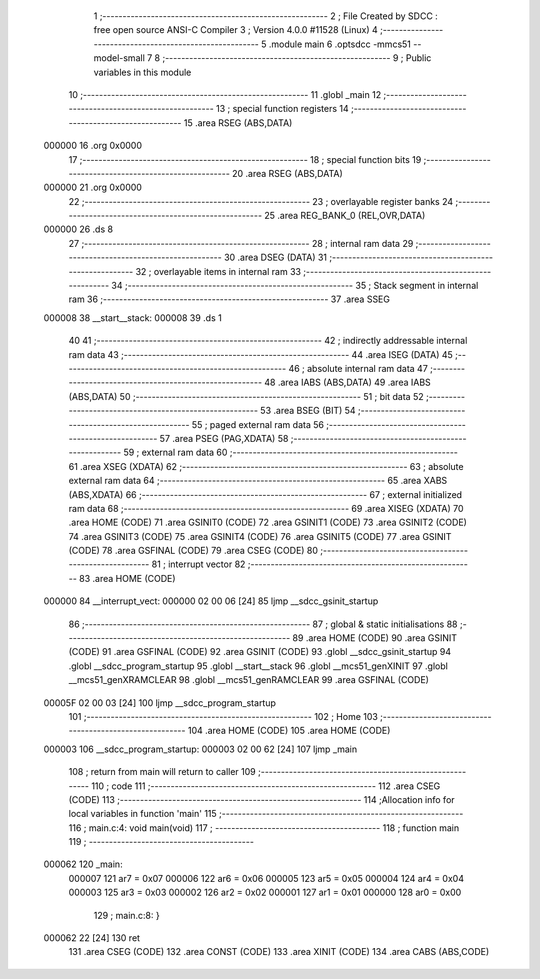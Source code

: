                                       1 ;--------------------------------------------------------
                                      2 ; File Created by SDCC : free open source ANSI-C Compiler
                                      3 ; Version 4.0.0 #11528 (Linux)
                                      4 ;--------------------------------------------------------
                                      5 	.module main
                                      6 	.optsdcc -mmcs51 --model-small
                                      7 	
                                      8 ;--------------------------------------------------------
                                      9 ; Public variables in this module
                                     10 ;--------------------------------------------------------
                                     11 	.globl _main
                                     12 ;--------------------------------------------------------
                                     13 ; special function registers
                                     14 ;--------------------------------------------------------
                                     15 	.area RSEG    (ABS,DATA)
      000000                         16 	.org 0x0000
                                     17 ;--------------------------------------------------------
                                     18 ; special function bits
                                     19 ;--------------------------------------------------------
                                     20 	.area RSEG    (ABS,DATA)
      000000                         21 	.org 0x0000
                                     22 ;--------------------------------------------------------
                                     23 ; overlayable register banks
                                     24 ;--------------------------------------------------------
                                     25 	.area REG_BANK_0	(REL,OVR,DATA)
      000000                         26 	.ds 8
                                     27 ;--------------------------------------------------------
                                     28 ; internal ram data
                                     29 ;--------------------------------------------------------
                                     30 	.area DSEG    (DATA)
                                     31 ;--------------------------------------------------------
                                     32 ; overlayable items in internal ram 
                                     33 ;--------------------------------------------------------
                                     34 ;--------------------------------------------------------
                                     35 ; Stack segment in internal ram 
                                     36 ;--------------------------------------------------------
                                     37 	.area	SSEG
      000008                         38 __start__stack:
      000008                         39 	.ds	1
                                     40 
                                     41 ;--------------------------------------------------------
                                     42 ; indirectly addressable internal ram data
                                     43 ;--------------------------------------------------------
                                     44 	.area ISEG    (DATA)
                                     45 ;--------------------------------------------------------
                                     46 ; absolute internal ram data
                                     47 ;--------------------------------------------------------
                                     48 	.area IABS    (ABS,DATA)
                                     49 	.area IABS    (ABS,DATA)
                                     50 ;--------------------------------------------------------
                                     51 ; bit data
                                     52 ;--------------------------------------------------------
                                     53 	.area BSEG    (BIT)
                                     54 ;--------------------------------------------------------
                                     55 ; paged external ram data
                                     56 ;--------------------------------------------------------
                                     57 	.area PSEG    (PAG,XDATA)
                                     58 ;--------------------------------------------------------
                                     59 ; external ram data
                                     60 ;--------------------------------------------------------
                                     61 	.area XSEG    (XDATA)
                                     62 ;--------------------------------------------------------
                                     63 ; absolute external ram data
                                     64 ;--------------------------------------------------------
                                     65 	.area XABS    (ABS,XDATA)
                                     66 ;--------------------------------------------------------
                                     67 ; external initialized ram data
                                     68 ;--------------------------------------------------------
                                     69 	.area XISEG   (XDATA)
                                     70 	.area HOME    (CODE)
                                     71 	.area GSINIT0 (CODE)
                                     72 	.area GSINIT1 (CODE)
                                     73 	.area GSINIT2 (CODE)
                                     74 	.area GSINIT3 (CODE)
                                     75 	.area GSINIT4 (CODE)
                                     76 	.area GSINIT5 (CODE)
                                     77 	.area GSINIT  (CODE)
                                     78 	.area GSFINAL (CODE)
                                     79 	.area CSEG    (CODE)
                                     80 ;--------------------------------------------------------
                                     81 ; interrupt vector 
                                     82 ;--------------------------------------------------------
                                     83 	.area HOME    (CODE)
      000000                         84 __interrupt_vect:
      000000 02 00 06         [24]   85 	ljmp	__sdcc_gsinit_startup
                                     86 ;--------------------------------------------------------
                                     87 ; global & static initialisations
                                     88 ;--------------------------------------------------------
                                     89 	.area HOME    (CODE)
                                     90 	.area GSINIT  (CODE)
                                     91 	.area GSFINAL (CODE)
                                     92 	.area GSINIT  (CODE)
                                     93 	.globl __sdcc_gsinit_startup
                                     94 	.globl __sdcc_program_startup
                                     95 	.globl __start__stack
                                     96 	.globl __mcs51_genXINIT
                                     97 	.globl __mcs51_genXRAMCLEAR
                                     98 	.globl __mcs51_genRAMCLEAR
                                     99 	.area GSFINAL (CODE)
      00005F 02 00 03         [24]  100 	ljmp	__sdcc_program_startup
                                    101 ;--------------------------------------------------------
                                    102 ; Home
                                    103 ;--------------------------------------------------------
                                    104 	.area HOME    (CODE)
                                    105 	.area HOME    (CODE)
      000003                        106 __sdcc_program_startup:
      000003 02 00 62         [24]  107 	ljmp	_main
                                    108 ;	return from main will return to caller
                                    109 ;--------------------------------------------------------
                                    110 ; code
                                    111 ;--------------------------------------------------------
                                    112 	.area CSEG    (CODE)
                                    113 ;------------------------------------------------------------
                                    114 ;Allocation info for local variables in function 'main'
                                    115 ;------------------------------------------------------------
                                    116 ;	main.c:4: void main(void)
                                    117 ;	-----------------------------------------
                                    118 ;	 function main
                                    119 ;	-----------------------------------------
      000062                        120 _main:
                           000007   121 	ar7 = 0x07
                           000006   122 	ar6 = 0x06
                           000005   123 	ar5 = 0x05
                           000004   124 	ar4 = 0x04
                           000003   125 	ar3 = 0x03
                           000002   126 	ar2 = 0x02
                           000001   127 	ar1 = 0x01
                           000000   128 	ar0 = 0x00
                                    129 ;	main.c:8: }
      000062 22               [24]  130 	ret
                                    131 	.area CSEG    (CODE)
                                    132 	.area CONST   (CODE)
                                    133 	.area XINIT   (CODE)
                                    134 	.area CABS    (ABS,CODE)
